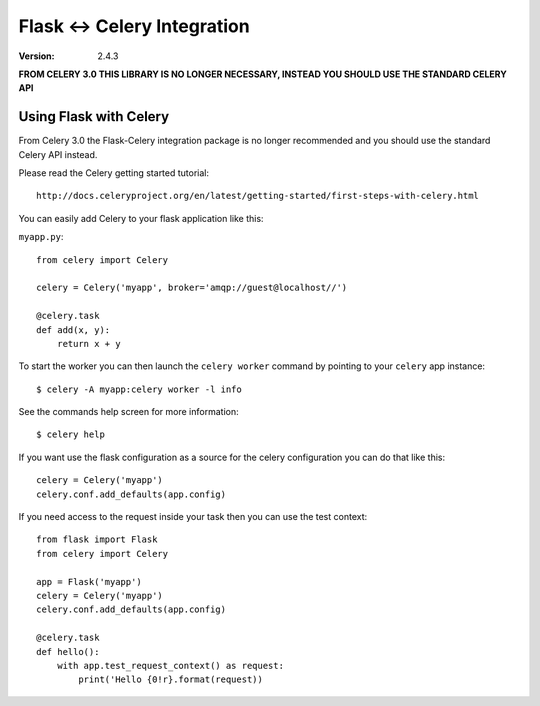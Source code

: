==============================
 Flask <-> Celery Integration
==============================
:Version: 2.4.3

**FROM CELERY 3.0 THIS LIBRARY IS NO LONGER NECESSARY, INSTEAD YOU SHOULD
USE THE STANDARD CELERY API**

.. _Celery: http://celeryproject.org

Using Flask with Celery
=======================

From Celery 3.0 the Flask-Celery integration package is no longer
recommended and you should use the standard Celery API instead.

Please read the Celery getting started tutorial::

    http://docs.celeryproject.org/en/latest/getting-started/first-steps-with-celery.html


You can easily add Celery to your flask application like this:

``myapp.py``::

    from celery import Celery

    celery = Celery('myapp', broker='amqp://guest@localhost//')

    @celery.task
    def add(x, y):
        return x + y


To start the worker you can then launch the ``celery worker`` command
by pointing to your ``celery`` app instance::

    $ celery -A myapp:celery worker -l info


See the commands help screen for more information::

    $ celery help


If you want use the flask configuration as a source for the celery
configuration you can do that like this::

    celery = Celery('myapp')
    celery.conf.add_defaults(app.config)


If you need access to the request inside your task
then you can use the test context::

    from flask import Flask
    from celery import Celery

    app = Flask('myapp')
    celery = Celery('myapp')
    celery.conf.add_defaults(app.config)

    @celery.task
    def hello():
        with app.test_request_context() as request:
            print('Hello {0!r}.format(request))
